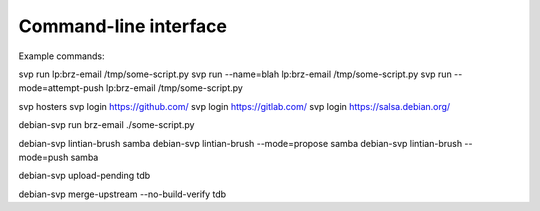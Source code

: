 Command-line interface
======================

Example commands:

svp run lp:brz-email /tmp/some-script.py
svp run --name=blah lp:brz-email /tmp/some-script.py
svp run --mode=attempt-push lp:brz-email /tmp/some-script.py

svp hosters
svp login https://github.com/
svp login https://gitlab.com/
svp login https://salsa.debian.org/

debian-svp run brz-email ./some-script.py

debian-svp lintian-brush samba
debian-svp lintian-brush --mode=propose samba
debian-svp lintian-brush --mode=push samba

debian-svp upload-pending tdb

debian-svp merge-upstream --no-build-verify tdb
